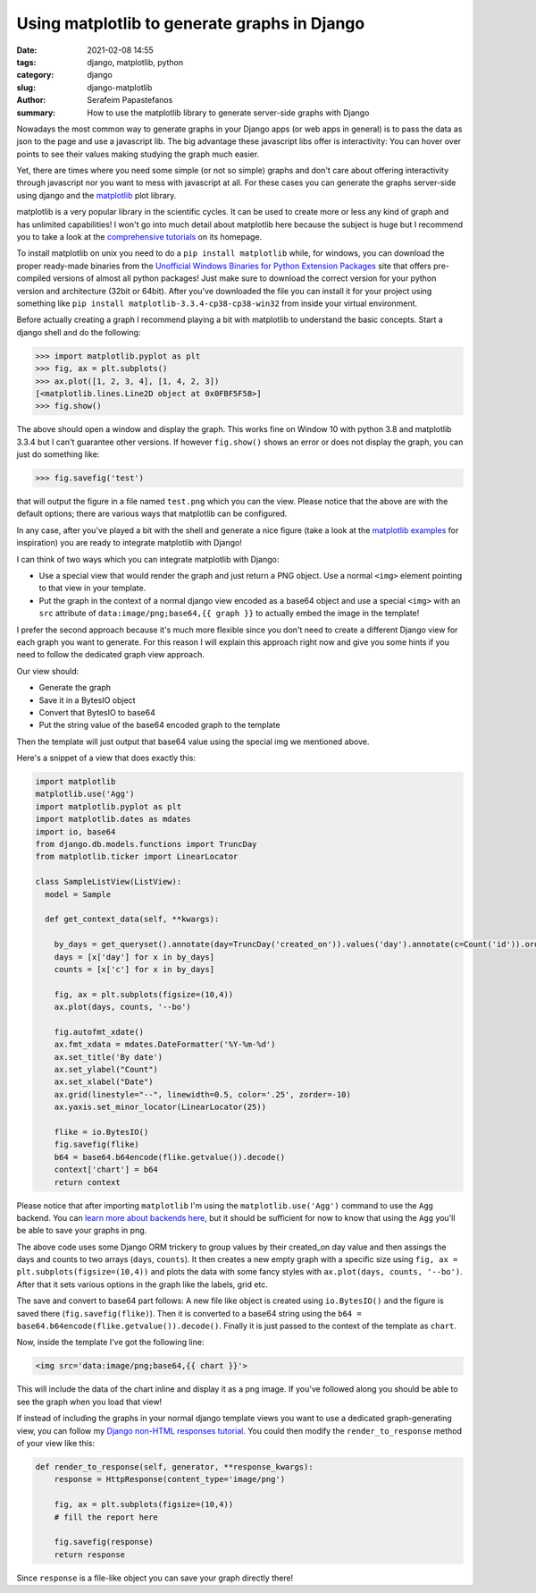 Using matplotlib to generate graphs in Django
#############################################

:date: 2021-02-08 14:55
:tags: django, matplotlib, python
:category: django
:slug: django-matplotlib
:author: Serafeim Papastefanos
:summary: How to use the matplotlib library to generate server-side graphs with Django 

Nowadays the most common way to generate graphs in your Django apps (or web apps in general) is to 
pass the data as json to the page and use a javascript lib. The big advantage these javascript libs
offer is interactivity: You can hover over points to see their values making studying the graph much
easier.

Yet, there are times where you need some simple (or not so simple) graphs and don't care about 
offering interactivity through javascript nor you want to mess with javascript at all. For these cases
you can generate the graphs server-side using django and the `matplotlib`_ plot library.

matplotlib is a very popular library in the scientific cycles. It can be used to create more or less
any kind of graph and has unlimited capabilities! I won't go into much detail about matplotlib here 
because the subject is huge but I recommend you to take a look at the `comprehensive tutorials`_ on its
homepage.

To install matplotlib on unix you need to do a ``pip install matplotlib`` while, for windows,
you can download the proper ready-made binaries from the `Unofficial Windows Binaries for Python Extension Packages`_ 
site that offers pre-compiled versions of almost all python packages! Just make sure to download the correct version 
for your python version and architecture (32bit or 64bit). After you've downloaded the file you can install it 
for your project using something like ``pip install matplotlib-3.3.4-cp38-cp38-win32`` from inside your virtual environment.

Before actually creating a graph I recommend playing a bit with matplotlib to understand the basic concepts. Start a django shell
and do the following:

.. code::

  >>> import matplotlib.pyplot as plt
  >>> fig, ax = plt.subplots()
  >>> ax.plot([1, 2, 3, 4], [1, 4, 2, 3])
  [<matplotlib.lines.Line2D object at 0x0FBF5F58>]
  >>> fig.show()

The above should open a window and display the graph. This works fine on Window 10 with python 3.8 and matplotlib 3.3.4 but I 
can't guarantee other versions. If however ``fig.show()`` shows an error or does not display the graph, you can just do something like:

.. code::

  >>> fig.savefig('test')

that will output the figure in a file named ``test.png`` which you can the view. Please notice that the above are with the default
options; there are various ways that matplotlib can be configured. 

In any case, after you've played a bit with the shell and generate a nice figure (take a look at the `matplotlib examples`_ for 
inspiration) you are ready to integrate matplotlib with Django!

I can think of two ways which you can integrate matplotlib with Django:

* Use a special view that would render the graph and just return a PNG object. Use a normal ``<img>`` element pointing to that view in your template.
* Put the graph in the context of a normal django view encoded as a base64 object and use a special ``<img>`` with an ``src`` attribute of ``data:image/png;base64,{{ graph }}`` to actually embed the image in the template!

I prefer the second approach because it's much more flexible since you don't need to create a different Django view for each graph you
want to generate. For this reason I will explain this approach right now and give you some hints if you need to follow the dedicated 
graph view approach.

Our view should:

* Generate the graph
* Save it in a BytesIO object
* Convert that BytesIO to base64
* Put the string value of the base64 encoded graph to the template

Then the template will just output that base64 value using the special img we mentioned above.

Here's a snippet of a view that does exactly this:

.. code::

    import matplotlib
    matplotlib.use('Agg')
    import matplotlib.pyplot as plt
    import matplotlib.dates as mdates
    import io, base64
    from django.db.models.functions import TruncDay
    from matplotlib.ticker import LinearLocator

    class SampleListView(ListView):
      model = Sample

      def get_context_data(self, **kwargs):
        
        by_days = get_queryset().annotate(day=TruncDay('created_on')).values('day').annotate(c=Count('id')).order_by('day')
        days = [x['day'] for x in by_days]
        counts = [x['c'] for x in by_days]

        fig, ax = plt.subplots(figsize=(10,4))
        ax.plot(days, counts, '--bo')
        
        fig.autofmt_xdate()
        ax.fmt_xdata = mdates.DateFormatter('%Y-%m-%d')
        ax.set_title('By date')
        ax.set_ylabel("Count")
        ax.set_xlabel("Date")
        ax.grid(linestyle="--", linewidth=0.5, color='.25', zorder=-10)
        ax.yaxis.set_minor_locator(LinearLocator(25))

        flike = io.BytesIO()
        fig.savefig(flike)
        b64 = base64.b64encode(flike.getvalue()).decode()
        context['chart'] = b64
        return context

Please notice that after importing ``matplotlib`` I'm using the ``matplotlib.use('Agg')`` command to use
the ``Agg`` backend. You can `learn more about backends here`_, but it should be sufficient for now to 
know that using the ``Agg`` you'll be able to save your graphs in png.

The above code uses some Django ORM trickery to group values by their created_on day value and then 
assings the days and counts to two arrays (``days``, ``counts``). It then creates a new empty graph
with a specific size using ``fig, ax = plt.subplots(figsize=(10,4))`` and plots the data with some
fancy styles with ``ax.plot(days, counts, '--bo')``. After that it sets various options in the graph
like the labels, grid etc. 

The save and convert to base64 part follows: A new file like object is created using ``io.BytesIO()`` and
the figure is saved there (``fig.savefig(flike)``). Then it is converted to a base64 string using the 
``b64 = base64.b64encode(flike.getvalue()).decode()``. Finally it is just passed to the context of 
the template as ``chart``.

Now, inside the template I've got the following line:

.. code::

  <img src='data:image/png;base64,{{ chart }}'>

This will include the data of the chart inline and display it as a png image. If you've followed along 
you should be able to see the graph when you load that view!

If instead of including the graphs in your normal django template views you want to use a dedicated 
graph-generating view, you can follow my 
`Django non-HTML responses tutorial <{filename}django-non-html-responses.rst>`_. You could then 
modify the ``render_to_response`` method of your view like this:

.. code:: 

  def render_to_response(self, generator, **response_kwargs):
      response = HttpResponse(content_type='image/png')
      
      fig, ax = plt.subplots(figsize=(10,4))
      # fill the report here

      fig.savefig(response)
      return response

Since ``response`` is a file-like object you can save your graph directly there!

.. _`comprehensive tutorials`: https://matplotlib.org/tutorials/index.html
.. _matplotlib: https://matplotlib.org/
.. _`Unofficial Windows Binaries for Python Extension Packages`: https://www.lfd.uci.edu/~gohlke/pythonlibs/
.. _`matplotlib examples`: https://matplotlib.org/3.1.1/gallery/index.html
.. _`learn more about backends here`: https://matplotlib.org/faq/usage_faq.html#what-is-a-backend